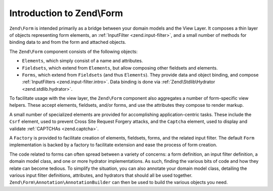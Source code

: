 .. _zend.form.intro:

Introduction to Zend\\Form
==========================

``Zend\Form`` is intended primarily as a bridge between your domain models and the View Layer. It composes a thin
layer of objects representing form elements, an :ref:`InputFilter <zend.input-filter>`, and a small number of
methods for binding data to and from the form and attached objects.

The ``Zend\Form`` component consists of the following objects:

- ``Elements``, which simply consist of a name and attributes.

- ``Fieldsets``, which extend from ``Elements``, but allow composing other fieldsets and elements.

- ``Forms``, which extend from ``Fieldsets`` (and thus ``Elements``). They provide data and object binding, and compose
  :ref:`InputFilters <zend.input-filter.intro>`. Data binding is done via :ref:`Zend\Stdlib\Hydrator <zend.stdlib.hydrator>`.

To facilitate usage with the view layer, the ``Zend\Form`` component also aggregates a number of form-specific view
helpers. These accept elements, fieldsets, and/or forms, and use the attributes they compose to render markup.

A small number of specialized elements are provided for accomplishing application-centric tasks. These include the
``Csrf`` element, used to prevent Cross Site Request Forgery attacks, and the ``Captcha`` element, used to display
and validate :ref:`CAPTCHAs <zend.captcha>`.

A ``Factory`` is provided to facilitate creation of elements, fieldsets, forms, and the related input filter. The
default ``Form`` implementation is backed by a factory to facilitate extension and ease the process of form
creation.

The code related to forms can often spread between a variety of concerns: a form definition, an input filter
definition, a domain model class, and one or more hydrator implementations. As such, finding the various bits of
code and how they relate can become tedious. To simplify the situation, you can also annotate your domain model
class, detailing the various input filter definitions, attributes, and hydrators that should all be used together.
``Zend\Form\Annotation\AnnotationBuilder`` can then be used to build the various objects you need.


